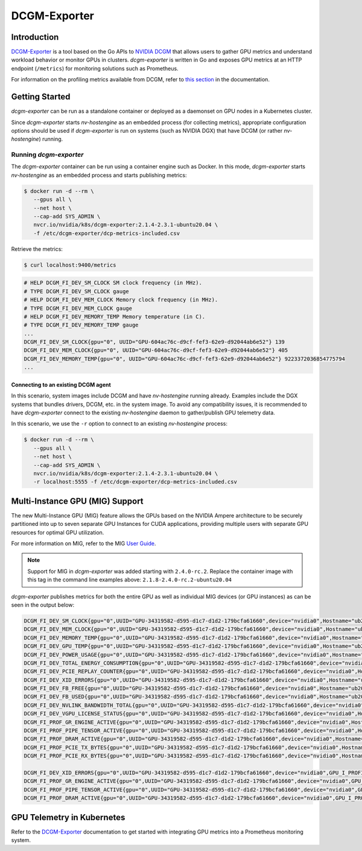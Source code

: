 .. Date: April 13 2021
.. Author: pramarao

.. _dcgm-exporter:

####################
DCGM-Exporter
####################

*************
Introduction
*************

`DCGM-Exporter <https://github.com/NVIDIA/gpu-monitoring-tools>`_ is a tool based on the 
Go APIs to `NVIDIA DCGM <https://developer.nvidia.com/dcgm>`_ that allows users to gather 
GPU metrics and understand workload behavior or monitor GPUs in clusters. `dcgm-exporter` is 
written in Go and exposes GPU metrics at an HTTP endpoint (``/metrics``) for monitoring solutions 
such as Prometheus. 

For information on the profiling metrics available from DCGM, refer to `this section <https://docs.nvidia.com/datacenter/dcgm/latest/dcgm-user-guide/feature-overview.html#profiling>`_ 
in the documentation. 

.. TODO: include a high-level diagram of the dcgm-exporter stack in Kubernetes

******************
Getting Started
******************

`dcgm-exporter` can be run as a standalone container or deployed as a 
daemonset on GPU nodes in a Kubernetes cluster. 

Since `dcgm-exporter` starts `nv-hostengine` as an embedded process (for collecting metrics), 
appropriate configuration options should be used if `dcgm-exporter` is run on systems (such as 
NVIDIA DGX) that have DCGM (or rather `nv-hostengine`) running. 

Running `dcgm-exporter`
-----------------------

The `dcgm-exporter` container can be run using a container engine such as Docker. In this mode, `dcgm-exporter` 
starts `nv-hostengine` as an embedded process and starts publishing metrics: 

.. code-block:: console

   $ docker run -d --rm \
      --gpus all \
      --net host \
      --cap-add SYS_ADMIN \
      nvcr.io/nvidia/k8s/dcgm-exporter:2.1.4-2.3.1-ubuntu20.04 \
      -f /etc/dcgm-exporter/dcp-metrics-included.csv

Retrieve the metrics: 

.. code-block:: console

   $ curl localhost:9400/metrics

.. code-block:: console

   # HELP DCGM_FI_DEV_SM_CLOCK SM clock frequency (in MHz).
   # TYPE DCGM_FI_DEV_SM_CLOCK gauge
   # HELP DCGM_FI_DEV_MEM_CLOCK Memory clock frequency (in MHz).
   # TYPE DCGM_FI_DEV_MEM_CLOCK gauge
   # HELP DCGM_FI_DEV_MEMORY_TEMP Memory temperature (in C).
   # TYPE DCGM_FI_DEV_MEMORY_TEMP gauge
   ...
   DCGM_FI_DEV_SM_CLOCK{gpu="0", UUID="GPU-604ac76c-d9cf-fef3-62e9-d92044ab6e52"} 139
   DCGM_FI_DEV_MEM_CLOCK{gpu="0", UUID="GPU-604ac76c-d9cf-fef3-62e9-d92044ab6e52"} 405
   DCGM_FI_DEV_MEMORY_TEMP{gpu="0", UUID="GPU-604ac76c-d9cf-fef3-62e9-d92044ab6e52"} 9223372036854775794
   ...   

Connecting to an existing DCGM agent
======================================

In this scenario, system images include DCGM and have `nv-hostengine` running already. Examples include 
the DGX systems that bundles drivers, DCGM, etc. in the system image. To avoid any compatibility issues, 
it is recommended to have `dcgm-exporter` connect to the existing `nv-hostengine` daemon to gather/publish 
GPU telemetry data.

In this scenario, we use the ``-r`` option to connect to an existing `nv-hostengine` process:

.. code-block:: console

   $ docker run -d --rm \
      --gpus all \
      --net host \
      --cap-add SYS_ADMIN \
      nvcr.io/nvidia/k8s/dcgm-exporter:2.1.4-2.3.1-ubuntu20.04 \
      -r localhost:5555 -f /etc/dcgm-exporter/dcp-metrics-included.csv

*********************************
Multi-Instance GPU (MIG) Support
*********************************

The new Multi-Instance GPU (MIG) feature allows the GPUs based on the NVIDIA Ampere architecture to be 
securely partitioned into up to seven separate GPU Instances for CUDA applications, providing multiple users 
with separate GPU resources for optimal GPU utilization.

For more information on MIG, refer to the MIG `User Guide <https://docs.nvidia.com/datacenter/tesla/mig-user-guide/index.html>`_.

.. note::

   Support for MIG in `dcgm-exporter` was added starting with ``2.4.0-rc.2``. Replace the container image with this tag in the 
   command line examples above: ``2.1.8-2.4.0-rc.2-ubuntu20.04``

`dcgm-exporter` publishes metrics for both the entire GPU as well as individual MIG devices (or GPU instances) 
as can be seen in the output below: 

.. code-block:: console

   DCGM_FI_DEV_SM_CLOCK{gpu="0",UUID="GPU-34319582-d595-d1c7-d1d2-179bcfa61660",device="nvidia0",Hostname="ub20-a100-k8s"} 1215
   DCGM_FI_DEV_MEM_CLOCK{gpu="0",UUID="GPU-34319582-d595-d1c7-d1d2-179bcfa61660",device="nvidia0",Hostname="ub20-a100-k8s"} 1215
   DCGM_FI_DEV_MEMORY_TEMP{gpu="0",UUID="GPU-34319582-d595-d1c7-d1d2-179bcfa61660",device="nvidia0",Hostname="ub20-a100-k8s"} 69
   DCGM_FI_DEV_GPU_TEMP{gpu="0",UUID="GPU-34319582-d595-d1c7-d1d2-179bcfa61660",device="nvidia0",Hostname="ub20-a100-k8s"} 61
   DCGM_FI_DEV_POWER_USAGE{gpu="0",UUID="GPU-34319582-d595-d1c7-d1d2-179bcfa61660",device="nvidia0",Hostname="ub20-a100-k8s"} 409.692000
   DCGM_FI_DEV_TOTAL_ENERGY_CONSUMPTION{gpu="0",UUID="GPU-34319582-d595-d1c7-d1d2-179bcfa61660",device="nvidia0",Hostname="ub20-a100-k8s"} 319159391
   DCGM_FI_DEV_PCIE_REPLAY_COUNTER{gpu="0",UUID="GPU-34319582-d595-d1c7-d1d2-179bcfa61660",device="nvidia0",Hostname="ub20-a100-k8s"} 0
   DCGM_FI_DEV_XID_ERRORS{gpu="0",UUID="GPU-34319582-d595-d1c7-d1d2-179bcfa61660",device="nvidia0",Hostname="ub20-a100-k8s"} 0
   DCGM_FI_DEV_FB_FREE{gpu="0",UUID="GPU-34319582-d595-d1c7-d1d2-179bcfa61660",device="nvidia0",Hostname="ub20-a100-k8s"} 35690
   DCGM_FI_DEV_FB_USED{gpu="0",UUID="GPU-34319582-d595-d1c7-d1d2-179bcfa61660",device="nvidia0",Hostname="ub20-a100-k8s"} 4845
   DCGM_FI_DEV_NVLINK_BANDWIDTH_TOTAL{gpu="0",UUID="GPU-34319582-d595-d1c7-d1d2-179bcfa61660",device="nvidia0",Hostname="ub20-a100-k8s"} 0
   DCGM_FI_DEV_VGPU_LICENSE_STATUS{gpu="0",UUID="GPU-34319582-d595-d1c7-d1d2-179bcfa61660",device="nvidia0",Hostname="ub20-a100-k8s"} 0
   DCGM_FI_PROF_GR_ENGINE_ACTIVE{gpu="0",UUID="GPU-34319582-d595-d1c7-d1d2-179bcfa61660",device="nvidia0",Hostname="ub20-a100-k8s"} 0.995630
   DCGM_FI_PROF_PIPE_TENSOR_ACTIVE{gpu="0",UUID="GPU-34319582-d595-d1c7-d1d2-179bcfa61660",device="nvidia0",Hostname="ub20-a100-k8s"} 0.929260
   DCGM_FI_PROF_DRAM_ACTIVE{gpu="0",UUID="GPU-34319582-d595-d1c7-d1d2-179bcfa61660",device="nvidia0",Hostname="ub20-a100-k8s"} 0.690789
   DCGM_FI_PROF_PCIE_TX_BYTES{gpu="0",UUID="GPU-34319582-d595-d1c7-d1d2-179bcfa61660",device="nvidia0",Hostname="ub20-a100-k8s"} 33011804
   DCGM_FI_PROF_PCIE_RX_BYTES{gpu="0",UUID="GPU-34319582-d595-d1c7-d1d2-179bcfa61660",device="nvidia0",Hostname="ub20-a100-k8s"} 97863601

   DCGM_FI_DEV_XID_ERRORS{gpu="0",UUID="GPU-34319582-d595-d1c7-d1d2-179bcfa61660",device="nvidia0",GPU_I_PROFILE="1g.5gb",GPU_I_ID="13",Hostname="ub20-a100-k8s"} 0
   DCGM_FI_PROF_GR_ENGINE_ACTIVE{gpu="0",UUID="GPU-34319582-d595-d1c7-d1d2-179bcfa61660",device="nvidia0",GPU_I_PROFILE="1g.5gb",GPU_I_ID="13",Hostname="ub20-a100-k8s"} 0.995687
   DCGM_FI_PROF_PIPE_TENSOR_ACTIVE{gpu="0",UUID="GPU-34319582-d595-d1c7-d1d2-179bcfa61660",device="nvidia0",GPU_I_PROFILE="1g.5gb",GPU_I_ID="13",Hostname="ub20-a100-k8s"} 0.930433
   DCGM_FI_PROF_DRAM_ACTIVE{gpu="0",UUID="GPU-34319582-d595-d1c7-d1d2-179bcfa61660",device="nvidia0",GPU_I_PROFILE="1g.5gb",GPU_I_ID="13",Hostname="ub20-a100-k8s"} 0.800339


****************************
GPU Telemetry in Kubernetes
****************************

Refer to the `DCGM-Exporter <https://docs.nvidia.com/datacenter/cloud-native/kubernetes/dcgme2e.html#gpu-telemetry>`_ documentation 
to get started with integrating GPU metrics into a Prometheus monitoring system.